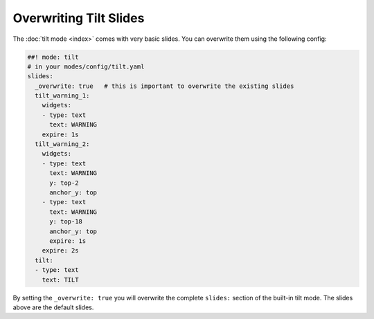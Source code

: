 Overwriting Tilt Slides
=======================

The :doc:`tilt mode <index>` comes with very basic slides.
You can overwrite them using the following config:

.. code-block:: mpf-config

   ##! mode: tilt
   # in your modes/config/tilt.yaml
   slides:
     _overwrite: true   # this is important to overwrite the existing slides
     tilt_warning_1:
       widgets:
       - type: text
         text: WARNING
       expire: 1s
     tilt_warning_2:
       widgets:
       - type: text
         text: WARNING
         y: top-2
         anchor_y: top
       - type: text
         text: WARNING
         y: top-18
         anchor_y: top
         expire: 1s
       expire: 2s
     tilt:
     - type: text
       text: TILT


By setting the ``_overwrite: true`` you will overwrite the complete ``slides:``
section of the built-in tilt mode.
The slides above are the default slides.
